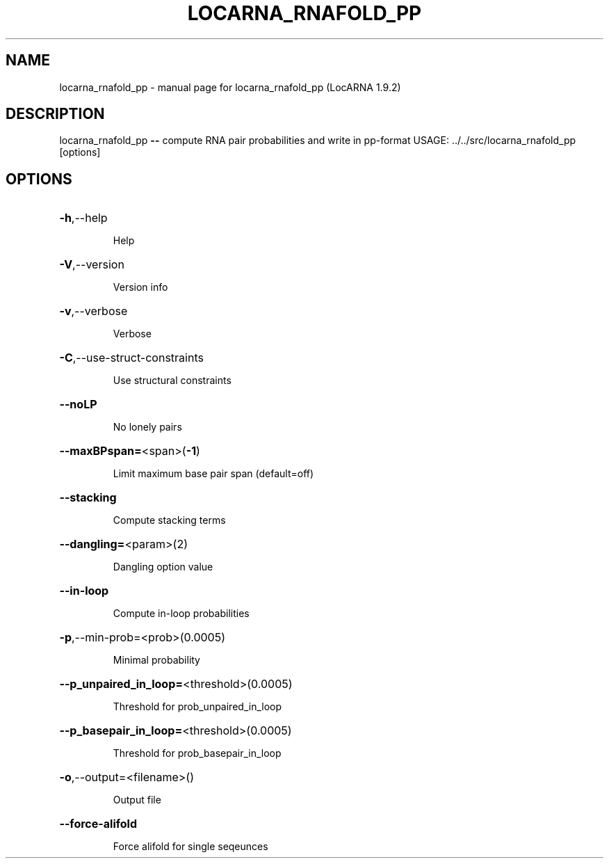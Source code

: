 .\" DO NOT MODIFY THIS FILE!  It was generated by help2man 1.40.4.
.TH LOCARNA_RNAFOLD_PP "1" "July 2017" "locarna_rnafold_pp (LocARNA 1.9.2)" "User Commands"
.SH NAME
locarna_rnafold_pp \- manual page for locarna_rnafold_pp (LocARNA 1.9.2)
.SH DESCRIPTION
locarna_rnafold_pp \fB\-\-\fR compute RNA pair probabilities and write in pp\-format
USAGE: ../../src/locarna_rnafold_pp [options]
.SH OPTIONS
.HP
\fB\-h\fR,\-\-help
.IP
Help
.HP
\fB\-V\fR,\-\-version
.IP
Version info
.HP
\fB\-v\fR,\-\-verbose
.IP
Verbose
.HP
\fB\-C\fR,\-\-use\-struct\-constraints
.IP
Use structural constraints
.HP
\fB\-\-noLP\fR
.IP
No lonely pairs
.HP
\fB\-\-maxBPspan=\fR<span>(\fB\-1\fR)
.IP
Limit maximum base pair span (default=off)
.HP
\fB\-\-stacking\fR
.IP
Compute stacking terms
.HP
\fB\-\-dangling=\fR<param>(2)
.IP
Dangling option value
.HP
\fB\-\-in\-loop\fR
.IP
Compute in\-loop probabilities
.HP
\fB\-p\fR,\-\-min\-prob=<prob>(0.0005)
.IP
Minimal probability
.HP
\fB\-\-p_unpaired_in_loop=\fR<threshold>(0.0005)
.IP
Threshold for prob_unpaired_in_loop
.HP
\fB\-\-p_basepair_in_loop=\fR<threshold>(0.0005)
.IP
Threshold for prob_basepair_in_loop
.HP
\fB\-o\fR,\-\-output=<filename>()
.IP
Output file
.HP
\fB\-\-force\-alifold\fR
.IP
Force alifold for single seqeunces
